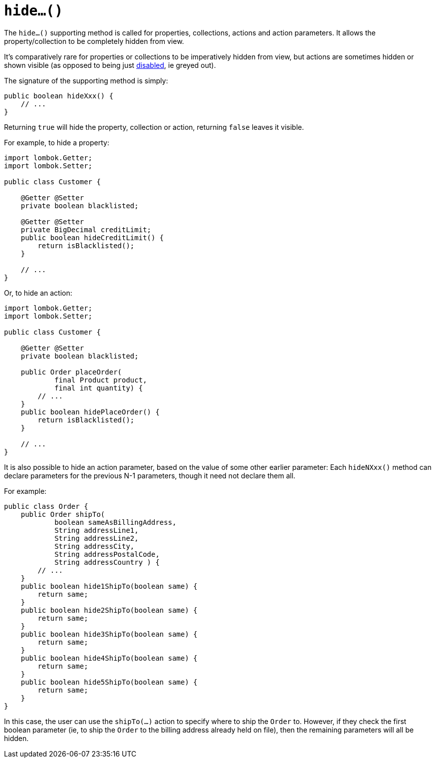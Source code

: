 [[hide]]
= `hide...()`

:Notice: Licensed to the Apache Software Foundation (ASF) under one or more contributor license agreements. See the NOTICE file distributed with this work for additional information regarding copyright ownership. The ASF licenses this file to you under the Apache License, Version 2.0 (the "License"); you may not use this file except in compliance with the License. You may obtain a copy of the License at. http://www.apache.org/licenses/LICENSE-2.0 . Unless required by applicable law or agreed to in writing, software distributed under the License is distributed on an "AS IS" BASIS, WITHOUT WARRANTIES OR  CONDITIONS OF ANY KIND, either express or implied. See the License for the specific language governing permissions and limitations under the License.



The `hide...()` supporting method is called for properties, collections, actions and action parameters.
It allows the property/collection to be completely hidden from view.

It's comparatively rare for properties or collections to be imperatively hidden from view, but actions are sometimes hidden or shown visible (as opposed to being just xref:refguide:applib-methods:prefixes.adoc#disable[disabled], ie greyed out).

The signature of the supporting method is simply:

[source,java]
----
public boolean hideXxx() {
    // ...
}
----

Returning `true` will hide the property, collection or action, returning `false` leaves it visible.

For example, to hide a property:

[source,java]
----
import lombok.Getter;
import lombok.Setter;

public class Customer {

    @Getter @Setter
    private boolean blacklisted;

    @Getter @Setter
    private BigDecimal creditLimit;
    public boolean hideCreditLimit() {
        return isBlacklisted();
    }

    // ...
}
----

Or, to hide an action:

[source,java]
----
import lombok.Getter;
import lombok.Setter;

public class Customer {

    @Getter @Setter
    private boolean blacklisted;

    public Order placeOrder(
            final Product product,
            final int quantity) {
        // ...
    }
    public boolean hidePlaceOrder() {
        return isBlacklisted();
    }

    // ...
}
----

It is also possible to hide an action parameter, based on the value of some other earlier parameter:
Each `hideNXxx()` method can declare parameters for the previous N-1 parameters, though it need not declare them all.

For example:

[source,java]
----
public class Order {
    public Order shipTo(
            boolean sameAsBillingAddress,
            String addressLine1,
            String addressLine2,
            String addressCity,
            String addressPostalCode,
            String addressCountry ) {
        // ...
    }
    public boolean hide1ShipTo(boolean same) {
        return same;
    }
    public boolean hide2ShipTo(boolean same) {
        return same;
    }
    public boolean hide3ShipTo(boolean same) {
        return same;
    }
    public boolean hide4ShipTo(boolean same) {
        return same;
    }
    public boolean hide5ShipTo(boolean same) {
        return same;
    }
}
----

In this case, the user can use the `shipTo(...)` action to specify where to ship the `Order` to.
However, if they check the first boolean parameter (ie, to ship the `Order` to the billing address already held on file), then the remaining parameters will all be hidden.


